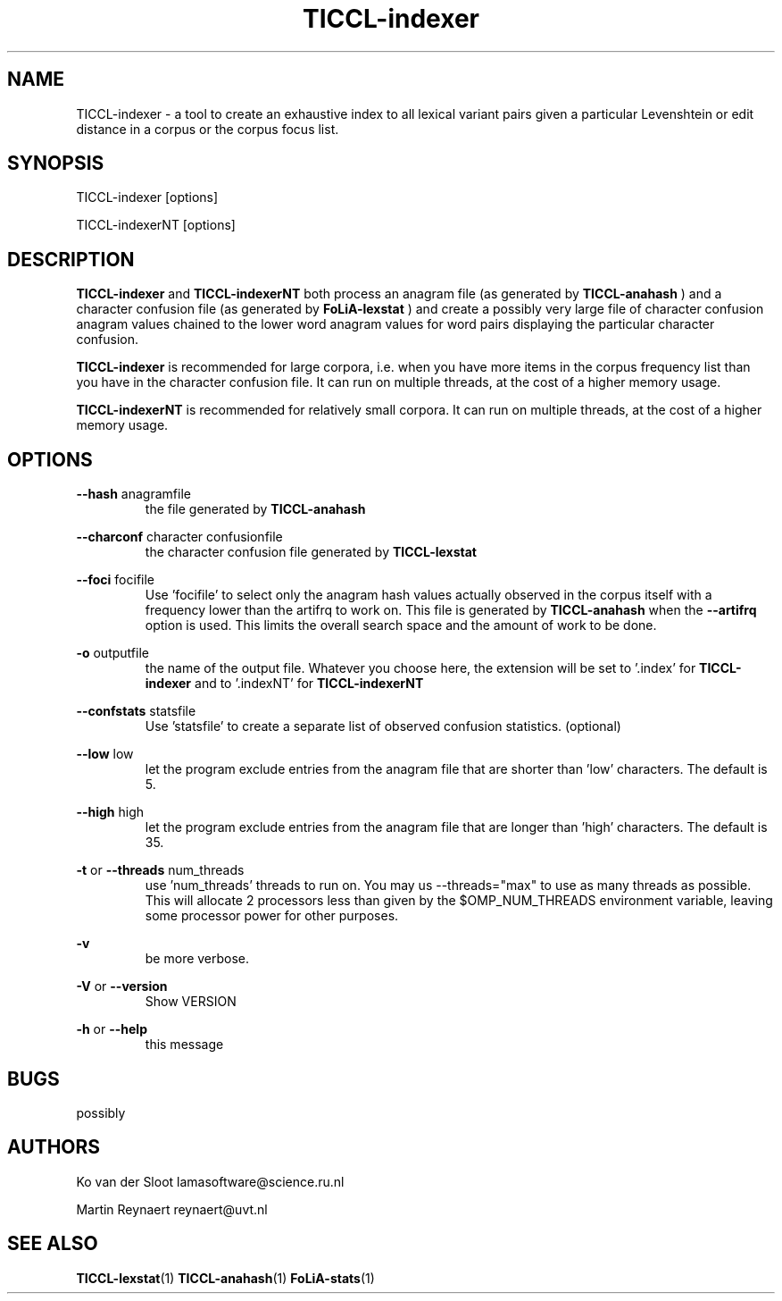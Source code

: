 .TH TICCL-indexer 1 "2020 mar 09"

.SH NAME
TICCL-indexer - a tool to create an exhaustive index to all lexical variant pairs
given a particular Levenshtein or edit distance in a corpus or the corpus focus list.

.SH SYNOPSIS

TICCL-indexer [options]

TICCL-indexerNT [options]

.SH DESCRIPTION
.B TICCL-indexer
and
.B TICCL-indexerNT
both process an anagram file (as generated by
.B TICCL-anahash
) and a character confusion file (as generated by
.B FoLiA-lexstat
) and create a possibly very large file of character confusion anagram values
chained to the lower word anagram values for word pairs displaying the
particular character confusion.

.B TICCL-indexer
is recommended for large corpora, i.e. when you have more items in the corpus
frequency list than you have in the character confusion file. It can run on multiple threads, at
the cost of a higher memory usage.

.B TICCL-indexerNT
is recommended for relatively small corpora. It can run on multiple threads, at
the cost of a higher memory usage.

.SH OPTIONS
.B --hash
anagramfile
.RS
the file generated by
.B TICCL-anahash
.
.RE

.B --charconf
character confusionfile
.RS
the character confusion file generated by
.B TICCL-lexstat
.
.RE

.B --foci
focifile
.RS
Use 'focifile' to select only the anagram hash values actually observed in the corpus itself 
with a frequency lower than the artifrq to work on. This file is generated by
.B TICCL-anahash
when the
.B --artifrq
option is used. This limits the overall search space and the amount of work to be done.
.RE

.B -o
outputfile
.RS
the name of the output file. Whatever you choose here, the extension will be set
to '.index' for
.B TICCL-indexer
and to '.indexNT' for
.B TICCL-indexerNT
.RE

.B --confstats
statsfile
.RS
Use 'statsfile' to create a separate list of observed confusion statistics. (optional)
.RE


.B --low
low
.RS
let the program exclude entries from the anagram file that are shorter than 'low' characters.
The default is 5.
.RE

.B --high
high
.RS
let the program exclude entries from the anagram file that are longer than 'high' characters.
The default is 35.
.RE

.B -t
or
.B --threads
num_threads
.RS
use 'num_threads' threads to run on. You may us --threads="max" to use as many
threads as possible. This will allocate 2 processors less than given by the
$OMP_NUM_THREADS environment variable, leaving some processor power for other
purposes.
.RE

.B -v
.RS
be more verbose.
.RE

.B -V
or
.B --version
.RS
Show VERSION
.RE

.B -h
or
.B --help
.RS
this message
.RE

.SH BUGS
possibly

.SH AUTHORS
Ko van der Sloot lamasoftware@science.ru.nl

Martin Reynaert reynaert@uvt.nl

.SH SEE ALSO
.BR TICCL-lexstat (1)
.BR TICCL-anahash (1)
.BR FoLiA-stats (1)
